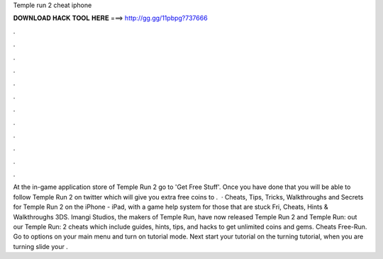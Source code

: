 Temple run 2 cheat iphone

𝐃𝐎𝐖𝐍𝐋𝐎𝐀𝐃 𝐇𝐀𝐂𝐊 𝐓𝐎𝐎𝐋 𝐇𝐄𝐑𝐄 ===> http://gg.gg/11pbpg?737666

.

.

.

.

.

.

.

.

.

.

.

.

At the in-game application store of Temple Run 2 go to 'Get Free Stuff'. Once you have done that you will be able to follow Temple Run 2 on twitter which will give you extra free coins to .  · Cheats, Tips, Tricks, Walkthroughs and Secrets for Temple Run 2 on the iPhone - iPad, with a game help system for those that are stuck Fri, Cheats, Hints & Walkthroughs 3DS. Imangi Studios, the makers of Temple Run, have now released Temple Run 2 and Temple Run:  out our Temple Run: 2 cheats which include guides, hints, tips, and hacks to get unlimited coins and gems. Cheats Free-Run. Go to options on your main menu and turn on tutorial mode. Next start your tutorial on the turning tutorial, when you are turning slide your .